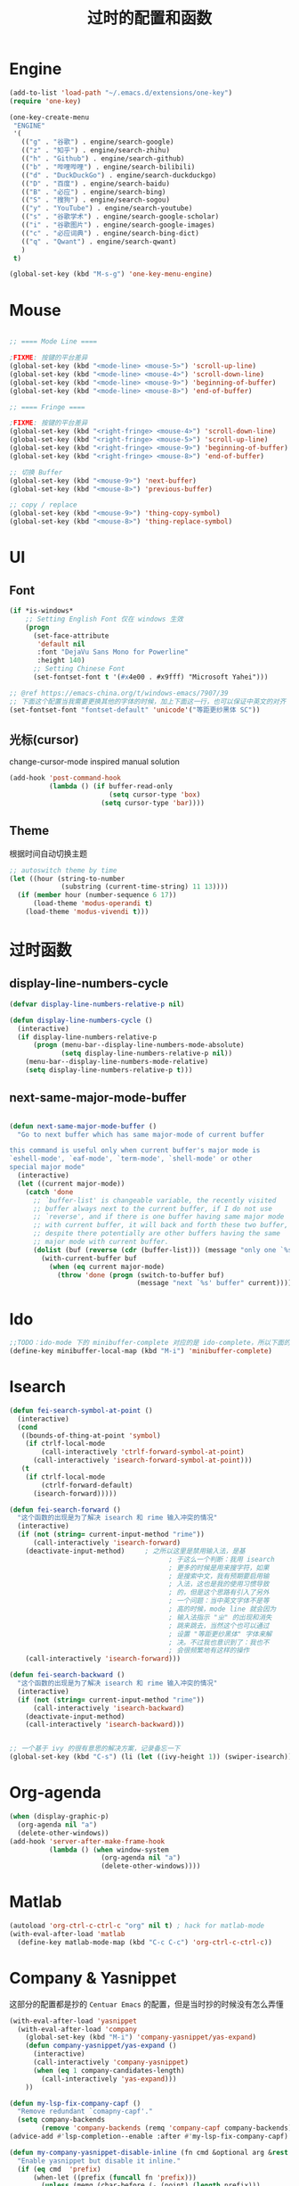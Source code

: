 #+TITLE: 过时的配置和函数
#+STARTUP: overview
#+DESCRIPTION: 留着给以后做参考

* Engine
#+BEGIN_SRC emacs-lisp
  (add-to-list 'load-path "~/.emacs.d/extensions/one-key")
  (require 'one-key)

  (one-key-create-menu
   "ENGINE"
   '(
     (("g" . "谷歌") . engine/search-google)
     (("z" . "知乎") . engine/search-zhihu)
     (("h" . "Github") . engine/search-github)
     (("b" . "哔哩哔哩") . engine/search-bilibili)
     (("d" . "DuckDuckGo") . engine/search-duckduckgo)
     (("D" . "百度") . engine/search-baidu)
     (("B" . "必应") . engine/search-bing)
     (("S" . "搜狗") . engine/search-sogou)
     (("y" . "YouTube") . engine/search-youtube)
     (("s" . "谷歌学术") . engine/search-google-scholar)
     (("i" . "谷歌图片") . engine/search-google-images)
     (("c" . "必应词典") . engine/search-bing-dict)
     (("q" . "Qwant") . engine/search-qwant)
     )
   t)

  (global-set-key (kbd "M-s-g") 'one-key-menu-engine)
#+END_SRC

* Mouse
#+BEGIN_SRC emacs-lisp

  ;; ==== Mode Line ====

  ;FIXME: 按键的平台差异
  (global-set-key (kbd "<mode-line> <mouse-5>") 'scroll-up-line)
  (global-set-key (kbd "<mode-line> <mouse-4>") 'scroll-down-line)
  (global-set-key (kbd "<mode-line> <mouse-9>") 'beginning-of-buffer)
  (global-set-key (kbd "<mode-line> <mouse-8>") 'end-of-buffer)

  ;; ==== Fringe ====

  ;FIXME: 按键的平台差异
  (global-set-key (kbd "<right-fringe> <mouse-4>") 'scroll-down-line)
  (global-set-key (kbd "<right-fringe> <mouse-5>") 'scroll-up-line)
  (global-set-key (kbd "<right-fringe> <mouse-9>") 'beginning-of-buffer)
  (global-set-key (kbd "<right-fringe> <mouse-8>") 'end-of-buffer)

#+END_SRC

#+BEGIN_SRC emacs-lisp
  ;; 切换 Buffer
  (global-set-key (kbd "<mouse-9>") 'next-buffer)
  (global-set-key (kbd "<mouse-8>") 'previous-buffer)

  ;; copy / replace
  (global-set-key (kbd "<mouse-9>") 'thing-copy-symbol)
  (global-set-key (kbd "<mouse-8>") 'thing-replace-symbol)
#+END_SRC

* UI
** Font
#+BEGIN_SRC emacs-lisp
  (if *is-windows*
      ;; Setting English Font 仅在 windows 生效
      (progn
        (set-face-attribute
         'default nil
         :font "DejaVu Sans Mono for Powerline"
         :height 140)
        ;; Setting Chinese Font
        (set-fontset-font t '(#x4e00 . #x9fff) "Microsoft Yahei")))

  ;; @ref https://emacs-china.org/t/windows-emacs/7907/39
  ;; 下面这个配置当我需要更换其他的字体的时候，加上下面这一行，也可以保证中英文的对齐
  (set-fontset-font "fontset-default" 'unicode'("等距更纱黑体 SC"))
#+END_SRC

** 光标(cursor)
change-cursor-mode inspired manual solution
#+BEGIN_SRC emacs-lisp
  (add-hook 'post-command-hook
            (lambda () (if buffer-read-only
                           (setq cursor-type 'box)
                         (setq cursor-type 'bar))))
#+END_SRC

** Theme
根据时间自动切换主题
#+BEGIN_SRC emacs-lisp
  ;; autoswitch theme by time
  (let ((hour (string-to-number
               (substring (current-time-string) 11 13))))
    (if (member hour (number-sequence 6 17))
        (load-theme 'modus-operandi t)
      (load-theme 'modus-vivendi t)))
#+END_SRC

* 过时函数
** display-line-numbers-cycle
#+BEGIN_SRC emacs-lisp
  (defvar display-line-numbers-relative-p nil)

  (defun display-line-numbers-cycle ()
    (interactive)
    (if display-line-numbers-relative-p
        (progn (menu-bar--display-line-numbers-mode-absolute)
               (setq display-line-numbers-relative-p nil))
      (menu-bar--display-line-numbers-mode-relative)
      (setq display-line-numbers-relative-p t)))
#+END_SRC

** next-same-major-mode-buffer
#+BEGIN_SRC emacs-lisp

  (defun next-same-major-mode-buffer ()
    "Go to next buffer which has same major-mode of current buffer

  this command is useful only when current buffer's major mode is
  `eshell-mode', `eaf-mode', `term-mode', `shell-mode' or other
  special major mode"
    (interactive)
    (let ((current major-mode))
      (catch 'done
        ;; `buffer-list' is changeable variable, the recently visited
        ;; buffer always next to the current buffer, if I do not use
        ;; `reverse', and if there is one buffer having same major mode
        ;; with current buffer, it will back and forth these two buffer,
        ;; despite there potentially are other buffers having the same
        ;; major mode with current buffer.
        (dolist (buf (reverse (cdr (buffer-list))) (message "only one `%s' buffer" current))
          (with-current-buffer buf
            (when (eq current major-mode)
              (throw 'done (progn (switch-to-buffer buf)
                                  (message "next `%s' buffer" current)))))))))
#+END_SRC

* Ido
#+BEGIN_SRC emacs-lisp
  ;;TODO：ido-mode 下的 minibuffer-complete 对应的是 ido-complete，所以下面的命令需要重新写一下
  (define-key minibuffer-local-map (kbd "M-i") 'minibuffer-complete)
#+END_SRC

* Isearch
#+BEGIN_SRC emacs-lisp
  (defun fei-search-symbol-at-point ()
    (interactive)
    (cond
     ((bounds-of-thing-at-point 'symbol)
      (if ctrlf-local-mode
          (call-interactively 'ctrlf-forward-symbol-at-point)
        (call-interactively 'isearch-forward-symbol-at-point)))
     (t
      (if ctrlf-local-mode
          (ctrlf-forward-default)
        (isearch-forward)))))
#+END_SRC

#+BEGIN_SRC emacs-lisp
  (defun fei-search-forward ()
    "这个函数的出现是为了解决 isearch 和 rime 输入冲突的情况"
    (interactive)
    (if (not (string= current-input-method "rime"))
        (call-interactively 'isearch-forward)
      (deactivate-input-method)		; 之所以这里是禁用输入法，是基
                                          ; 于这么一个判断：我用 isearch
                                          ; 更多的时候是用来搜字符，如果
                                          ; 是搜索中文，我有预期要启用输
                                          ; 入法，这也是我的使用习惯导致
                                          ; 的，但是这个思路有引入了另外
                                          ; 一个问题：当中英文字体不是等
                                          ; 高的时候，mode line 就会因为
                                          ; 输入法指示 "ㄓ" 的出现和消失
                                          ; 跳来跳去，当然这个也可以通过
                                          ; 设置 "等距更纱黑体" 字体来解
                                          ; 决。不过我也意识到了：我也不
                                          ; 会很频繁地有这样的操作
      (call-interactively 'isearch-forward)))

  (defun fei-search-backward ()
    "这个函数的出现是为了解决 isearch 和 rime 输入冲突的情况"
    (interactive)
    (if (not (string= current-input-method "rime"))
        (call-interactively 'isearch-backward)
      (deactivate-input-method)
      (call-interactively 'isearch-backward)))
#+END_SRC

#+BEGIN_SRC emacs-lisp

  ;; 一个基于 ivy 的很有意思的解决方案，记录备忘一下
  (global-set-key (kbd "C-s") (li (let ((ivy-height 1)) (swiper-isearch))))
#+END_SRC

* Org-agenda
#+BEGIN_SRC emacs-lisp
  (when (display-graphic-p)
    (org-agenda nil "a")
    (delete-other-windows))
  (add-hook 'server-after-make-frame-hook
            (lambda () (when window-system
                         (org-agenda nil "a")
                         (delete-other-windows))))
#+END_SRC

* Matlab
#+BEGIN_SRC emacs-lisp
  (autoload 'org-ctrl-c-ctrl-c "org" nil t) ; hack for matlab-mode
  (with-eval-after-load 'matlab
    (define-key matlab-mode-map (kbd "C-c C-c") 'org-ctrl-c-ctrl-c))
#+END_SRC

* Company & Yasnippet
这部分的配置都是抄的 =Centuar Emacs= 的配置，但是当时抄的时候没有怎么弄懂
#+BEGIN_SRC emacs-lisp
  (with-eval-after-load 'yasnippet
    (with-eval-after-load 'company
      (global-set-key (kbd "M-i") 'company-yasnippet/yas-expand)
      (defun company-yasnippet/yas-expand ()
        (interactive)
        (call-interactively 'company-yasnippet)
        (when (eq 1 company-candidates-length)
          (call-interactively 'yas-expand)))
      ))
#+END_SRC

#+BEGIN_SRC emacs-lisp
  (defun my-lsp-fix-company-capf ()
    "Remove redundant `comapny-capf'."
    (setq company-backends
          (remove 'company-backends (remq 'company-capf company-backends))))
  (advice-add #'lsp-completion--enable :after #'my-lsp-fix-company-capf)
#+END_SRC

#+BEGIN_SRC emacs-lisp
  (defun my-company-yasnippet-disable-inline (fn cmd &optional arg &rest _ignore)
    "Enable yasnippet but disable it inline."
    (if (eq cmd  'prefix)
        (when-let ((prefix (funcall fn 'prefix)))
          (unless (memq (char-before (- (point) (length prefix)))
                        '(?. ?< ?> ?\( ?\) ?\[ ?{ ?} ?\" ?' ?`))
            prefix))
      (progn
        (when (and (bound-and-true-p lsp-mode)
                   arg (not (get-text-property 0 'yas-annotation-patch arg)))
          (let* ((name (get-text-property 0 'yas-annotation arg))
                 (snip (format "%s (Snippet)" name))
                 (len (length arg)))
            (put-text-property 0 len 'yas-annotation snip arg)
            (put-text-property 0 len 'yas-annotation-patch t arg)))
        (funcall fn cmd  arg))))
  (advice-add #'company-yasnippet :around #'my-company-yasnippet-disable-inline)
#+END_SRC

#+BEGIN_SRC emacs-lisp
  (defun my-company-yasnippet ()
    "Hide the current completeions and show snippets."
    (interactive)
    (company-cancel)
    (call-interactively 'company-yasnippet))
#+END_SRC

这一段代码是抄的 lazycat-emacs 的配置
#+BEGIN_SRC emacs-lisp
  ;; `yasnippet' integration
  (with-no-warnings
    (with-eval-after-load 'yasnippet
      (defun company-backend-with-yas (backend)
        "Add `yasnippet' to company backend."
        (if (and (listp backend) (member 'company-yasnippet backend))
            backend
          (append (if (consp backend) backend (list backend))
                  '(:with company-yasnippet))))

      (defun my-company-enbale-yas (&rest _)
        "Enable `yasnippet' in `company'."
        (setq company-backends (mapcar #'company-backend-with-yas company-backends)))
      ))
#+END_SRC
* Tab Bar
#+BEGIN_SRC emacs-lisp
  (transient-command tab-next
    (tab-next)
    '(("o" . tab-next)
      ("O" . tab-previous)))

  (transient-command tab-previous
    (tab-previous)
    '(("o" . tab-next)
      ("O" . tab-previous)))
#+END_SRC

* Misc
#+BEGIN_SRC emacs-lisp
  (defun load-path-add (dir)
    (add-to-list 'load-path dir))
#+END_SRC

#+BEGIN_SRC emacs-lisp
  ;; @REF: https://christiantietze.de/posts/2021/06/emacs-center-window-single-function/
  (defun my/frame-recenter (&optional frame)
    "Center FRAME on the screen.
  FRAME can be a frame name, a terminal name, or a frame.
  If FRAME is omitted or nil, use currently selected frame."
    (interactive)
    (unless (eq 'maximised (frame-parameter nil 'fullscreen))
      (let* ((frame (or (and (boundp 'frame)
			      frame)
			(selected-frame)))
	     (frame-w (frame-pixel-width frame))
	     (frame-h (frame-pixel-height frame))
	     ;; frame-monitor-workarea returns (x y width height) for the monitor
	     (monitor-w (nth 2 (frame-monitor-workarea frame)))
	     (monitor-h (nth 3 (frame-monitor-workarea frame)))
	     (center (list (/ (- monitor-w frame-w) 2)
			   (/ (- monitor-h frame-h) 2))))
	(apply 'set-frame-position (flatten-list (list frame center))))))
  (add-hook 'after-make-frame-functions #'my/frame-recenter)
#+END_SRC

从其他人配置中抄过来的，不知道有什么用
#+BEGIN_SRC emacs-lisp
  (setq split-width-threshold nil)        ;分屏的时候使用左右分屏
  (setq split-height-threshold nil)
#+END_SRC

#+BEGIN_SRC emacs-lisp
  ;; 此配置配合`auto-save'避免写在*scratch*中的内容未保存导致的数据丢失
  (add-hook 'after-init-hook
            (lambda ()
              (find-file "~/.emacs.d/@scratch@")
              ;; (setq initial-buffer-choice "~/.emacs.d/@scratch@")
              (kill-buffer "*scratch*")))
#+END_SRC

这里的归因是当时写的，不一定正确。
#+BEGIN_SRC emacs-lisp

  ;; 此设置会导致一个小问题：blink 一下当前行之后高亮不清除。主要表现在
  ;; thing-edit 和 citre 这两个插件上，都会出现高亮后高亮区域不消失的情况

  ;; 此设置在笔记本电脑上面会出现画面透明的问题，找到问题了：是桌面特效
  ;; 的bug，不过是启动Emacs的时候有问题，别的应用也会出现消失不见的问题

  (setq frame-resize-pixelwise t)
#+END_SRC

关闭 backup 功能，即不生成 =~= 后缀文件
#+BEGIN_SRC emacs-lisp
  (setq make-backup-files nil)
#+END_SRC

* Eshell
next-eshell-buffer
#+BEGIN_SRC emacs-lisp
  ;; @ref https://github.com/manateelazycat/lazycat-emacs/blob/master/site-lisp/extensions/lazycat/basic-toolkit.el line 492
  (defvar num-of-eshell 0)
  (defun next-eshell-buffer (&optional want-to-create)
    "dwim create or switch eshell buffer"
    (interactive "P")
    (cond ((eq want-to-create '-)
           (fei-eshell-cd-here))
          (want-to-create
           (call-interactively 'eshell)
           (setq num-of-eshell (1+ num-of-eshell)))
          ((<= num-of-eshell 0)
           (setq num-of-eshell (1+ num-of-eshell))
           (call-interactively 'eshell))
          (t
           (catch 'done
             (dolist (buf (cdr (buffer-list)))
               (with-current-buffer buf
                 (when (eq major-mode 'eshell-mode)
                   (throw 'done (switch-to-buffer buf)))))))
          ))

  (add-hook 'kill-buffer-query-functions #'sync-num-of-eshell 90)	;90 保证 `sync-num-of-eshell' 在列表的最后面

  (defun sync-num-of-eshell ()
    (if (eq major-mode 'eshell-mode)
        (setq num-of-eshell (- num-of-eshell 1))
      t))
#+END_SRC

#+BEGIN_SRC emacs-lisp
  (add-hook 'eshell-mode-hook
            (lambda ()
              (define-key eshell-mode-map (kbd "C-l") (lambda () (interactive) (recenter 0)))))
  ;; another workaround
  (add-hook 'eshell-mode-hook
            (lambda ()
              (setq-local recenter-positions '(top middle bottom))))
#+END_SRC

#+BEGIN_SRC emacs-lisp
  ;; @REF https://www.emacswiki.org/emacs/EshellAutojump
  (defun eshell/j (&rest args)
    "Jump to a directory you often cd to.
  This compares the argument with the list of directories you usually jump to.
  Without an argument, list the ten most common directories.
  With a positive integer argument, list the n most common directories.
  Otherwise, call `eshell/cd' with the result."
    (setq args (eshell-flatten-list args))
    (let ((arg (or (car args) 10))
          (map (make-hash-table :test 'equal))
          (case-fold-search (eshell-under-windows-p))
          candidates
          result)
      ;; count paths in the ring and produce a map
      (dolist (dir (ring-elements eshell-last-dir-ring))
        (if (gethash dir map)
            (puthash dir (1+ (gethash dir map)) map)
          (puthash dir 1 map)))
      ;; use the map to build a sorted list of candidates
      (maphash (lambda (key value)
                 (setq candidates (cons key candidates)))
               map)
      (setq candidates (sort candidates
                             (lambda (a b)
                               (> (gethash a map)
                                  (gethash b map)))))
      ;; list n candidates or jump to most popular candidate
      (if (and (integerp arg) (> arg 0))
          (progn
            (let ((n (nthcdr (1- arg) candidates)))
              (when n
                (setcdr n nil)))
            (eshell-lisp-command
             (mapconcat (lambda (s)
                          (format "%4d %s" (gethash s map) s))
                        candidates "\n")))
        (while (and candidates (not result))
          (if (string-match arg (car candidates))
              (setq result (car candidates))
            (setq candidates (cdr candidates))))
        (eshell/cd result))))
#+END_SRC

#+BEGIN_SRC emacs-lisp
  (defun eshell/bash ()
    (interactive)
    (ansi-term (executable-find "bash")))
#+END_SRC

* Term
“遍历--中断” 示例代码
#+BEGIN_SRC emacs-lisp
  (defun goto-term ()
    (interactive)
    (catch 'done
      (dolist (buf (buffer-list))
        (with-current-buffer buf
          (when (eq major-mode 'term-mode)
            (throw 'done (switch-to-buffer buf)))))))
#+END_SRC

* LaTeX
#+BEGIN_SRC emacs-lisp
  (setq TeX-view-program-selection
        '(((output-dvi has-no-display-manager)
           "dvi2tty")
          ((output-dvi style-pstricks)
           "dvips and gv")
          (output-dvi "xdvi")
          (output-pdf "Zathura")
          (output-html "xdg-open")))
#+END_SRC

* Dired
#+BEGIN_SRC emacs-lisp
  (defun find-name-current-dired (arg)
    (interactive
     (let ((string
            (read-string "Find-name(filename wildcard): " nil 'history)))
       (list string)))
    (find-name-dired "." arg))
#+END_SRC

* Tab-line
#+BEGIN_SRC emacs-lisp

  (transient-command tab-line-next
    (call-interactively 'tab-line-switch-to-next-tab)
    '(("<left>" . tab-line-switch-to-prev-tab)
      ("<right>" . tab-line-switch-to-next-tab)
      ("<down>" . bury-buffer)
      ))

  (transient-command tab-line-prev
    (call-interactively 'tab-line-switch-to-prev-tab)
    '(("<left>" . tab-line-switch-to-prev-tab)
      ("<right>" . tab-line-switch-to-next-tab)
      ("<down>" . bury-buffer)
      ))

  (transient-command last-buffer
    (call-interactively 'fei-meow-last-buffer)
    '(("b" . switch-to-buffer)))
#+END_SRC

#+BEGIN_SRC emacs-lisp
  ;; 此配置有 bug
  ;;
  ;; 复现步骤：
  ;; 1. 打开 eshell 运行 tmux
  ;; 2. 然后在打开 ansi-term 之后 term-raw-map 中就没有 C-c 开头的快捷键了，此时 C-c => term-send-raw
  (add-hook 'term-mode-hook
            (lambda ()
              (define-key term-raw-map (kbd "C-c ,") 'transient-tab-line-prev)
              (define-key term-raw-map (kbd "C-c .") 'transient-tab-line-next)))
#+END_SRC

* Edit
这个选项在大多数情况下很带来比较好的结果：可以用 tab 键做更多的事情，而且操作符合 bash 中习惯。但最近发现了一些问题：在 org 中使用 yasnippet ，如 <sh 这个 snippets 。按 tab 键的时候，它总是给我提供一个补全选项，调用的是 ivy overlay 的补全窗口。而且此时按 C-g 取消后，就看不到光标了。必须把当前 buffer 关闭再打开才能重新看到光标。

影响范围挺大的，暂时弃用了。
#+BEGIN_SRC emacs-lisp
  (setq tab-always-indent 'complete)
#+END_SRC

#+BEGIN_SRC emacs-lisp
  (global-set-key (kbd "M-a") 'beginning-of-defun)
  (global-set-key (kbd "M-e") 'end-of-defun)
#+END_SRC

#+BEGIN_SRC emacs-lisp
  (defun fei-newline ()
    (interactive)
    (end-of-line)
    (newline-and-indent))
#+END_SRC

#+BEGIN_SRC emacs-lisp
  (global-set-key (kbd "M-N") 'transient-scroll-up-line)
  (global-set-key (kbd "M-P") 'transient-scroll-down-line)

  (transient-command scroll-up-line
    (call-interactively 'scroll-up-line)
    '(("n" . scroll-up-line)
      ("p" . scroll-down-line)))

  (transient-command scroll-down-line
    (call-interactively 'scroll-down-line)
    '(("n" . scroll-up-line)
      ("p" . scroll-down-line)))
#+END_SRC

#+BEGIN_SRC emacs-lisp
  ;; @see https://www.emacswiki.org/emacs/CopyingWholeLines
  ;; duplicate current line
  (defun duplicate-current-line (&optional n)
    "duplicate current line, make more than 1 copy given a numeric argument"
    (interactive "p")
    (save-excursion
      (let ((nb (or n 1))
            (current-line (thing-at-point 'line)))
        ;; when on last line, insert a newline first
        (when (= 1 (forward-line 1))
          (insert "\n"))
      
        ;; now insert as many time as requested
        (while (> n 0)
          (insert current-line)
          (decf n)))))
#+END_SRC

#+BEGIN_SRC emacs-lisp
  (defun back-to-indentation-or-beginning () (interactive)
         (if (= (point) (progn (back-to-indentation) (point)))
             (beginning-of-line)))
#+END_SRC

<C-M-backspace> 在系统层面绑定了 kill xorg 命令
#+BEGIN_SRC emacs-lisp
  (global-set-key (kbd "<C-M-backspace>") 'backward-kill-sexp)
#+END_SRC

* Evil
evil-mode 偶尔才会用一下，没有必要搞一个快捷键。

#+BEGIN_SRC emacs-lisp
  (global-set-key (kbd "C-S-z") 'evil-mode-with-cursor)
  (define-key evil-normal-state-map (kbd "C-S-z") 'evil-mode-with-cursor)
  (define-key evil-insert-state-map (kbd "C-S-z") 'evil-mode-with-cursor)
  (define-key evil-visual-state-map (kbd "C-S-z") 'evil-mode-with-cursor)
  (define-key evil-motion-state-map (kbd "C-S-z") 'evil-mode-with-cursor)
  (define-key evil-emacs-state-map (kbd "C-S-z") 'evil-mode-with-cursor)
  (setq evil-emacs-state-cursor 'bar)
#+END_SRC

* Pyim
ivy 支持拼音搜索
#+BEGIN_SRC emacs-lisp
  ;; @REF: https://emacs-china.org/t/ivy-read/2432/6?u=yongfeizhai
  (defun eh-ivy-cregexp (str)
    (if (eq 0 (length str))
        (ivy--regex-plus str)
      (concat
       (ivy--regex-plus str)
       "\\|"
       (pyim-cregexp-build str))))
#+END_SRC

* Rime
** switch between xhup & flypy
#+BEGIN_SRC emacs-lisp

(defvar rime--flypy-p nil
  "输入法默认的状态是小鹤双拼+posframe的显示格式")

(defun fei-toggle-xhup-flypy ()
  (interactive)
  (if (fboundp 'rime-lib-select-schema)
      (if rime--flypy-p
	  (progn (rime-lib-select-schema "double_pinyin_flypy")
		 (setq rime-show-candidate 'posframe)
		 (setq rime-show-preedit t)
		 (setq rime--flypy-p nil))
	(rime-lib-select-schema "flypy")
	(setq rime-show-candidate 'minibuffer)
	(setq rime-show-preedit 't)
	(setq rime--flypy-p t))
    (message "Rime has not been required")))

#+END_SRC

** 输入方案相关链接

小鹤双拼方案地址: https://github.com/cnfeat/Rime

小鹤音形方案地址: http://flypy.ys168.com/ 这个链接中的“小鹤音形挂
接第三方平台”文件夹linux对应的是macos，win10对应的就是win10

小鹤音形连写方案地址: https://github.com/brglng/rime-xhup

动态链接相关地址（Win10），Linux 不需要折腾，开箱即用

librime 动态链接下载地址：https://github.com/DogLooksGood/emacs-rime/issues/64#issuecomment-605436317

一些说明: 最近更新的 rime 需要重新编译 librime-emacs.dll，但我的
windows 编译环境没有配好，一直用的是上面链接提供的。目前发现一个
workaround: 修改 rime 源码相应部分，不让它重新编译。便采用了 submodule
的方法

** 这段代码是想要配置选中的项的高亮配色
还不知道是什么原因，下面的设置不能生效，保留是为了下次想追究方便回忆

#+BEGIN_SRC emacs-lisp
  (set-face-attribute 'rime-default-face nil :slant 'italic)
#+END_SRC

** rime mode line indicator 自己魔改的版本
#+BEGIN_SRC emacs-lisp
  (with-eval-after-load 'rime
    ;; 下面的设置会覆盖默认信息，但我只是想添加这个指示信息，便有了
    ;; `fei-rime-lighter'，

    ;; (setq mode-line-mule-info '((:eval (rime-lighter))))

    (add-to-list 'mode-line-mule-info '((:eval (fei-rime-lighter))))
    (setq-default mode-line-mule-info mode-line-mule-info)

    (defun fei-rime-lighter ()
      "rewrite `rime-lighter' "
      (if (and (equal current-input-method "rime")
               (bound-and-true-p rime-mode))
          (if (and (rime--should-enable-p)
                   (not (rime--should-inline-ascii-p)))
              (propertize
               (char-to-string 12563)
               'face
               'rime-indicator-face)
            (propertize
             (char-to-string 12563)
             'face
             'rime-indicator-dim-face))
        ""))
    )
#+END_SRC

* Pyim
#+BEGIN_SRC emacs-lisp
  (pyim-isearch-mode t)
#+END_SRC

* EAF
#+BEGIN_SRC emacs-lisp
  (defun fei-eaf-start ()
    (interactive)
    (use-package eaf
      :init
      (use-package epc :defer t :ensure t)
      (use-package ctable :defer t :ensure t)
      (use-package deferred :defer t :ensure t)
      (use-package s :defer t :ensure t)))
#+END_SRC

* Keybindings
#+BEGIN_SRC emacs-lisp
  (with-eval-after-load 'matlab-mode
    (define-key matlab-mode-map (kbd "M-j") 'ivy-switch-buffer))

  (global-set-key (kbd "M-j") 'ivy-switch-buffer)

  (define-key ivy-minibuffer-map (kbd "M-j") (kbd "RET"))
  (define-key minibuffer-local-map (kbd "M-j") (kbd "RET"))
  (define-key minibuffer-local-map (kbd "M-h") (kbd "RET"))
#+END_SRC

* Ibuffer
从零开始是用 ibuffer ，备份一下之前的配置
#+BEGIN_SRC emacs-lisp
  (setq ibuffer-show-empty-filter-groups nil) ;; 不显示空组
  (setq ibuffer-movement-cycle nil)
  (add-hook 'ibuffer-mode-hook #'hl-line-mode)
  ;;; 2021-07-02: 小毛病终于解决了，见第6行的配置
  ;; (add-hook 'ibuffer-mode-hook #'ibuffer-auto-mode) 

  ;;; ibuffer group
  (setq ibuffer-saved-filter-groups
        '(("default"
           ("C/C++" (or (name . "^.*\\.c$")
                        (name . "^.*\\.cpp$")))
           ("Matlab" (name . "^.*\\.m$"))
           ("Lisp" (or (name . "^.*\\.el$")
                       (mode . emacs-lisp-mode)))
           ("EAF" (mode . eaf-mode))
           ("Org" (or (mode . org-mode)
                      (mode . org-agenda-mode)))
           ("Dired" (mode . dired-mode))
           ("Emacs" (or (mode . eshell-mode)
                        (name . "^\\*ielm\\*$")))
           ("PDF" (name . "^.*\\.pdf$"))
           ;; 下面这个是贪婪匹配，就是匹配 * 开头和结尾所有句子（包括空格）
           ("Files" (not (name . "^\\*.*\\*$")))
           )))
#+END_SRC

后来发现 ibuffer 一点也不常用
#+BEGIN_SRC emacs-lisp
  (global-set-key (kbd "C-x C-b") (li (ibuffer-jump) (ibuffer-auto-mode 1)))
  (global-set-key (kbd "C-x 4 C-b") (li (ibuffer-jump t) (ibuffer-auto-mode 1)))
#+END_SRC

* Windows
#+BEGIN_SRC emacs-lisp
  (defun other-window-backward ()
    (interactive)
    (other-window -1))

  (transient-command other-window (other-window 1)
    '(("o" . other-window)
      ("O" . other-window-backward)))

  (transient-command other-window-backward
    (other-window-backward)
    '(("o" . other-window)
      ("O" . other-window-backward)))
#+END_SRC

* Octave
#+BEGIN_SRC emacs-lisp
  (add-to-list 'auto-mode-alist '("\\.m\\'" . octave-mode))

  (add-hook 'octave-mode-hook
            (lambda ()
              (progn
                (setq octave-comment-char ?%)
                (setq comment-start "% ")
                (setq comment-add 0)
                (setq comment-column 0)
                )))
#+END_SRC

* Ivy-posframe
设置 ivy 相关的窗口显示的位置
#+BEGIN_SRC emacs-lisp
  (ivy-posframe-mode 1)

  (setq ivy-posframe-display-functions-alist
      '((t . ivy-posframe-display-at-frame-top-center)
        ))

  ;; (setq ivy-posframe-display-functions-alist
  ;;     '((swiper . ivy-posframe-display-at-frame-bottom-window-center)
  ;;       (complete-symbol . ivy-posframe-display-at-point)
  ;;       (counsel-M-x . ivy-posframe-display-at-frame-center)
  ;;       (counsel-find-file . ivy-posframe-display-at-frame-center)
  ;;       (ivy-switch-buffer . ivy-posframe-display-at-frame-center)))
#+END_SRC

* Encode
只有在 Windows 平台才会出现编码问题
#+BEGIN_SRC emacs-lisp
  ;; 此配置会导致在菜单栏选字体的时候出现乱码
  ;; (setq locale-coding-system   'utf-8)    ; pretty
  ;; (set-selection-coding-system 'utf-8)    ; please
  ;; 问题：
  ;; 这个命令会导致 emacsclient 出现编码问题(win10)：
  ;; 终端命令 ec file.name 会出现文件名乱码
  ;; (prefer-coding-system        'utf-8)    ; with sugar on top
  ;; (setq default-process-coding-system '(utf-8 . utf-8))
#+END_SRC

* Paredit
#+BEGIN_SRC emacs-lisp

  ;; (add-hook 'emacs-lisp-mode-hook 'paredit-mode)
  (with-eval-after-load 'paredit
    (define-key paredit-mode-map (kbd "M-s") nil)
    (define-key paredit-mode-map (kbd "M-r") nil)
    (define-key paredit-mode-map (kbd "M-R") #'paredit-splice-sexp)
    )

#+END_SRC

